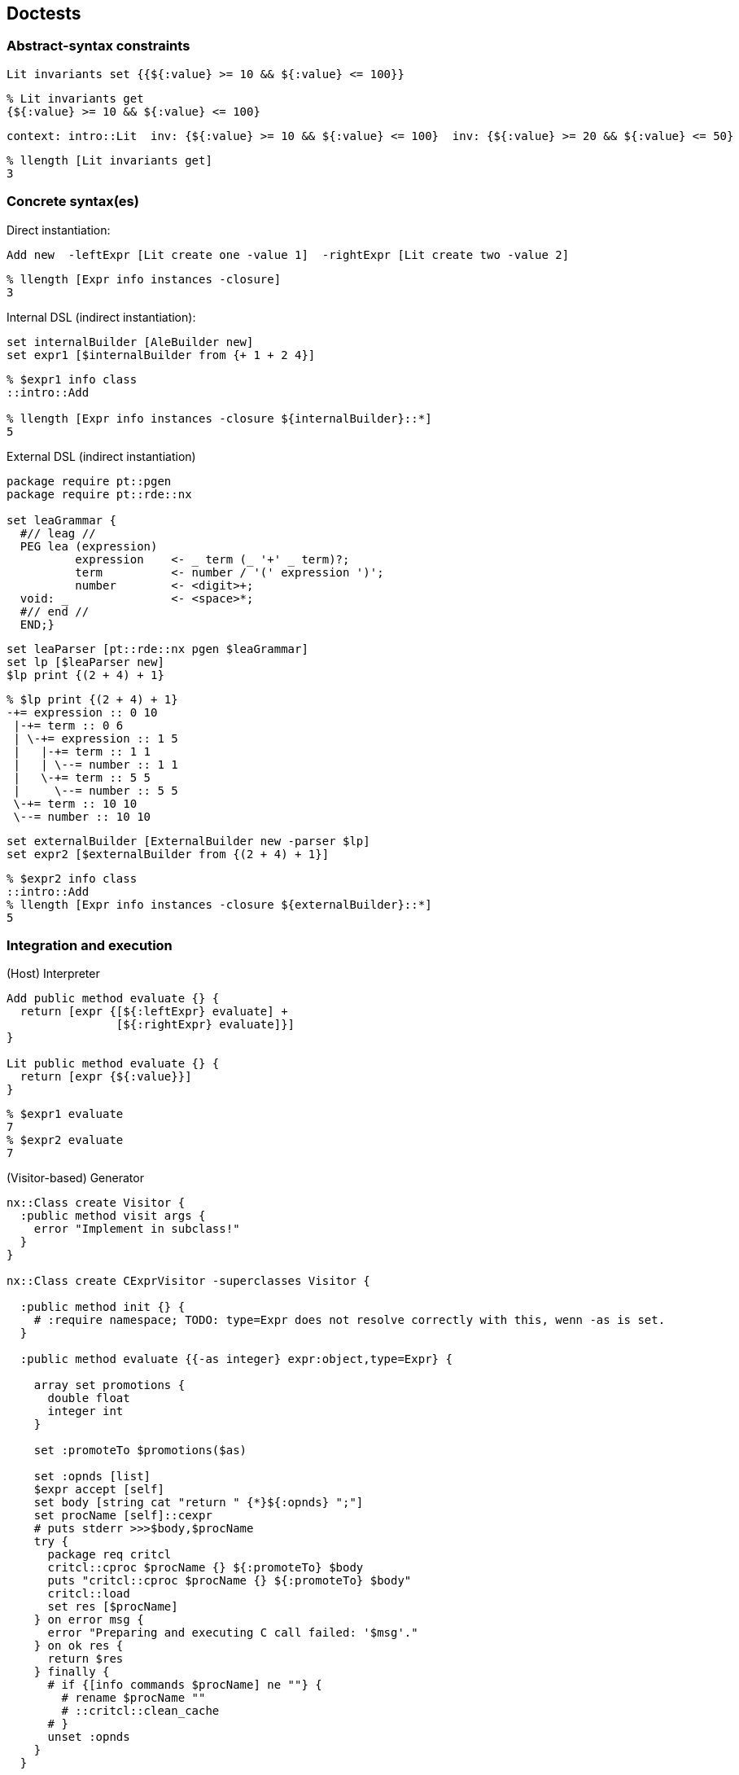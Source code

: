 == Doctests

=== Abstract-syntax constraints

// constr //

[source,tcl]
--------------------------------------------------
Lit invariants set {{${:value} >= 10 && ${:value} <= 100}}
--------------------------------------------------

// end //

[source,tcl]
--------------------------------------------------
% Lit invariants get
{${:value} >= 10 && ${:value} <= 100}
--------------------------------------------------

// constr2 //

[source,tcl]
--------------------------------------------------
context: intro::Lit  inv: {${:value} >= 10 && ${:value} <= 100}  inv: {${:value} >= 20 && ${:value} <= 50}
--------------------------------------------------

// end //

[source,tcl]
--------------------------------------------------
% llength [Lit invariants get]
3
--------------------------------------------------

=== Concrete syntax(es)

Direct instantiation:

// inst //

[source,tcl]
--------------------------------------------------
Add new  -leftExpr [Lit create one -value 1]  -rightExpr [Lit create two -value 2]
--------------------------------------------------

// end //

[source,tcl]
--------------------------------------------------
% llength [Expr info instances -closure]
3
--------------------------------------------------

Internal DSL (indirect instantiation):

// builder2 //

[source,tcl]
--------------------------------------------------
set internalBuilder [AleBuilder new]
set expr1 [$internalBuilder from {+ 1 + 2 4}]
--------------------------------------------------

// end //

[source,tcl]
--------------------------------------------------
% $expr1 info class
::intro::Add

% llength [Expr info instances -closure ${internalBuilder}::*]
5
--------------------------------------------------

External DSL (indirect instantiation)

[source,tcl]
--------------------------------------------------
package require pt::pgen
package require pt::rde::nx

set leaGrammar {
  #// leag //
  PEG lea (expression)
  	  expression 	<- _ term (_ '+' _ term)?;
  	  term		<- number / '(' expression ')';
  	  number	<- <digit>+;
  void: _		<- <space>*;
  #// end //
  END;}
--------------------------------------------------

// parser //

[source,tcl]
--------------------------------------------------
set leaParser [pt::rde::nx pgen $leaGrammar]
set lp [$leaParser new]
$lp print {(2 + 4) + 1}
--------------------------------------------------

// end //

[source,tcl]
--------------------------------------------------
% $lp print {(2 + 4) + 1}
-+= expression :: 0 10
 |-+= term :: 0 6
 | \-+= expression :: 1 5
 |   |-+= term :: 1 1
 |   | \--= number :: 1 1
 |   \-+= term :: 5 5
 |     \--= number :: 5 5
 \-+= term :: 10 10
 \--= number :: 10 10
--------------------------------------------------

// builderExt //

[source,tcl]
--------------------------------------------------
set externalBuilder [ExternalBuilder new -parser $lp]
set expr2 [$externalBuilder from {(2 + 4) + 1}]
--------------------------------------------------

// end //

[source,tcl]
--------------------------------------------------
% $expr2 info class
::intro::Add
% llength [Expr info instances -closure ${externalBuilder}::*]
5
--------------------------------------------------

=== Integration and execution

(Host) Interpreter

// interp //

[source,tcl]
--------------------------------------------------
Add public method evaluate {} {
  return [expr {[${:leftExpr} evaluate] +
                [${:rightExpr} evaluate]}]
}

Lit public method evaluate {} {
  return [expr {${:value}}]
}
--------------------------------------------------

// end //

[source,tcl]
--------------------------------------------------
% $expr1 evaluate
7
% $expr2 evaluate
7
--------------------------------------------------

(Visitor-based) Generator

[source,tcl]
--------------------------------------------------
nx::Class create Visitor {
  :public method visit args {
    error "Implement in subclass!"
  }
}

nx::Class create CExprVisitor -superclasses Visitor {

  :public method init {} {
    # :require namespace; TODO: type=Expr does not resolve correctly with this, wenn -as is set.
  }
     
  :public method evaluate {{-as integer} expr:object,type=Expr} {

    array set promotions {
      double float
      integer int
    }

    set :promoteTo $promotions($as)
    
    set :opnds [list]
    $expr accept [self]
    set body [string cat "return " {*}${:opnds} ";"]
    set procName [self]::cexpr
    # puts stderr >>>$body,$procName
    try {
      package req critcl
      critcl::cproc $procName {} ${:promoteTo} $body
      puts "critcl::cproc $procName {} ${:promoteTo} $body"
      critcl::load
      set res [$procName]
    } on error msg {
      error "Preparing and executing C call failed: '$msg'."
    } on ok res {
      return $res
    } finally {
      # if {[info commands $procName] ne ""} {
        # rename $procName ""
        # ::critcl::clean_cache
      # }
      unset :opnds
    }
  }
  
  :public method visit {expr:object,type=Expr} {
    :convert [namespace tail [$expr info class]] $expr
  }

  #// convert //
  :method "convert Add" {e} {
    set :opnds [lassign ${:opnds} a b]
    lappend :opnds "($a + $b)"
  }
  :method "convert Lit" {e} {
    set :opnds [list "(${:promoteTo})[$e value get]" {*}${:opnds}]
  }
  #// end //
}


Expr public method accept {visitor} {
  error "Implement in subclass!"
}

Lit public method accept {visitor} {
  $visitor visit [self]
}

Add public method accept {visitor} {
  ${:leftExpr} accept $visitor
  ${:rightExpr} accept $visitor
  $visitor visit [self]
}
--------------------------------------------------

// cgen //

[source,tcl]
--------------------------------------------------
set visitor [CExprVisitor new]
$visitor evaluate $expr2
--------------------------------------------------

// end //

[source,tcl]
--------------------------------------------------
set r [$visitor evaluate $expr1]

% string is integer $r
1
% set r
7
% set r [$visitor evaluate -as double $expr1]; string is double $r
1
% set r
7.0
--------------------------------------------------

=== Testing

// testingInt //

[source,tcl]
--------------------------------------------------
check "Basic LEA expression (left-associative)"  {+ 3 + 1 2} build "succeeds" using $internalBuilder

check "LEA expressions don't support subtraction."  {- 3 + 1 2} build "fails" using $internalBuilder
--------------------------------------------------

// end //

// testingExt //  

[source,tcl]
--------------------------------------------------
check "Basic LEA expression (left-associative)"  {(1 + 2) + 3} build "succeeds" using $externalBuilder

check "LEA expressions don't support subtraction."  {(1 + 2) - 3} build "fails" using $externalBuilder
--------------------------------------------------

// end //

Next step: pattern matching
check "left-associate expression is built consistently"  #    {+ 3 + 1 2} build to [$externalBuilder from {(1 + 2) + 3}]  #    using $internalBuilder

== Implementation

[source,tcl]
--------------------------------------------------
package req nx
--------------------------------------------------

=== Abstract syntax

// lm //

[source,tcl]
--------------------------------------------------
nx::Class create Expr
nx::Class create Add -superclasses Expr {
  :property leftExpr:object,type=Expr,required
  :property rightExpr:object,type=Expr,required
}
nx::Class create Lit -superclasses Expr {
  :property -accessor public value:double,required
}
--------------------------------------------------

// end //

[source,tcl]
--------------------------------------------------
namespace export Expr Lit Add


nx::MetaSlot create ::nx::AssertionSlot -superclasses ObjectParameterSlot {

  :property settername; # TODO: PULL UP into ObjectParameterSlot?
  :public alias value=set ::nsf::method::assertion; # TODO: ::nsf::method::assertion::set
  :public alias value=get ::nsf::method::assertion; # TODO: ::nsf::method::assertion::get

  :public method value=add {obj prop value {pos 0}} {
    set old [:value=get $obj $prop]
    set new [linsert $old $pos $value]
    :value=set $obj $prop $new
    return $new
  }
  
  :method init {} {
    next
    if {${:accessor} ne ""} {
      :makeForwarder
    }
  }
  
}


::nx::AssertionSlot create ::nx::Class::slot::invariants  -multiplicity 0..n  -defaultmethods {}  -disposition slotset  -forwardername "class-invar"

::nx::AssertionSlot create ::nx::Object::slot::object-invariants  -multiplicity 0..n  -defaultmethods {}  -disposition slotset  -forwardername "object-invar"  -settername "object invariants"


nx::Class public method addInvariants {_ invariant args} {
  :invariants add $invariant
  if {[llength $args]} {
    :addInvariants {*}$args
  }
}

interp alias {} context: {} apply {{context args} {$context addInvariants {*}$args}}
--------------------------------------------------

// builder //

[source,tcl]
--------------------------------------------------
nx::Class create AleBuilder {
  
  :forward + %self operator Add
  
  :method operator {class} {
    if {[llength ${:opds}] == 2} {
      lassign ${:opds} l r
      set :opds [$class new -childof [self] -leftExpr $l -rightExpr $r]
    } else {
      return -code error "Invalid number of operands for binary operator '$class'."
    }
  }
  # DYNAMIC RECEPTION
  :method unknown {v args} {
    lappend :opds [Lit new -childof [self] -value $v]
  }
  :public method from {expr} {
    foreach element [lreverse $expr] {
      puts el=$element
      :$element
    }
    set r [lindex ${:opds} 0]
    unset :opds
    return $r
  }
}
--------------------------------------------------

// end //

[source,tcl]
--------------------------------------------------
nx::Class create ExternalBuilder {
  :property parser:object,type=::pt::rde::nx,required
  :method expression {start end args} {
    if {[llength $args] == 2} {
      return [Add new -childof [self] -leftExpr [lindex $args 0] -rightExpr [lindex $args 1]]
    } elseif {[llength $args] == 1} {
      return [lindex $args 0]; # throw-away current token level
    } else {
      return -code error "Invalid number of operands for expression."
    }
  }
  
  :method number {start end args} {
    return [Lit new -childof [self] -value [string range ${:input} $start $end]]
  }
  
  :method term {start end args} {
    return [lindex $args 0]; # throw-away 'term' token level
  }

  :private method fromAst {ast} {
    set children [lassign $ast nt start end]
    set c [list]
    foreach el [lreverse $children] {
      lappend c [: -local fromAst $el]
    }
    return [:$nt $start $end {*}$c]
  }
  
  :public method from {input} {
    set :input $input
    set ast [${:parser} parset $input]
    set r [: -local fromAst $ast]
    unset :input
    return $r
  }
}

namespace export AleBuilder ExternalBuilder
--------------------------------------------------

PARAM/NX runtime: pt::rde::nx

[source,tcl]
--------------------------------------------------
package require pt::pgen
package require pt::rde::nx

pt::rde::nx eval {
  
  :public method parset {script} {
    :reset {}
    :data $script
    :MAIN ; # Entrypoint for the generated code.
    set c [:complete]
    lassign $c _ __ endIdx
    # puts >>$c
    # puts >>[string length $script]
    # puts endIdx=$endIdx
    if {($endIdx+1) != [string length $script]} {
      return -code error "Parsing failed."
    }
    return $c
  }
  
  :public object method pgen {frontendPeg} {
    
    # We might also use opeg::Rewriter here, as the OO wrapper, but
    # this would render pgen dependent on the opeg package.
    set ser [pt::peg::from::peg convert $frontendPeg]
    
    ## initialize to NX/PEG backend defaults or dummies
    pt::tclparam::configuration::nx def _ _ _  {pt::peg::to::tclparam configure}
    
    ## strip down to just the core script fragment
    pt::peg::to::tclparam configure -template {@code@}
    # puts stderr ser=$ser
    set body [pt::peg::to::tclparam convert $ser]
    set cls [nx::Class new -superclasses [self] -- $body]
    return $cls
  }

  #
  # An auxiliary tree printer facility, for all NX-based parsers.
  #

  :public method print {input} {
    set ast [:parset $input]
    unset -nocomplain :out
    :printNode {*}$ast
    set out [join ${:out} "\n"]
    unset :out
    return $out
  }
  
  :method printNode {{-indent ""} -last:switch symbol start end args} {
    set nrChildren [llength $args]
    set parent [expr {$nrChildren ? "+" : "-"}]
    set pipe [expr {$indent ne "" ? "|" : ""}]
    set lastChild  [expr {$last ? "\\" : $pipe}]
    set output [string cat $indent $lastChild "-" $parent "="]
    append indent [expr {$last ? "  " : "$pipe "}]
    
    lappend :out "$output $symbol :: $start $end"
    
    for {set i 0} {$i < $nrChildren} {incr i} {
      set pargs [list -indent $indent]
      if {$i == $nrChildren-1} {
        lappend pargs -last
      }
      :printNode {*}$pargs {*}[lindex $args $i]
    }
  } 
}
--------------------------------------------------

A "little" testing language (akin to SPT & friends)

[source,tcl]
--------------------------------------------------
proc ::check {description fragment condition args} {
  set ctr [incr [namespace current]::checkCounter]
  set returnCodes {0 1 2}
  set script ""
  switch -- $condition {
    build {
      set args [lassign [lreverse $args] builder _]
      set script [list catch [list $builder from $fragment]]
      set result [expr {$args eq "succeeds" ? 0 : 1}]
    }
    default {error "check condition '$condition' unsupported"}
  }
  set t [list test check-$ctr $description -result $result -body $script  -returnCodes $returnCodes]
  puts t=$t
  uplevel $t
}
--------------------------------------------------

